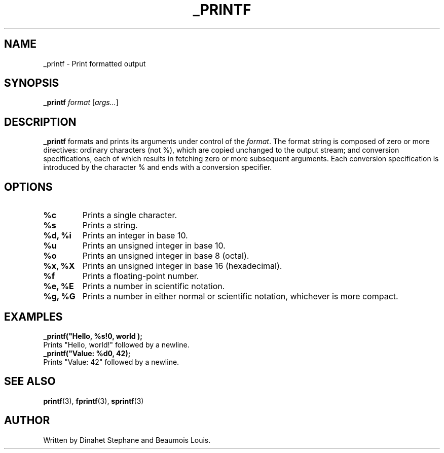 .TH _PRINTF 3 "July 2024" "version 1.0" "_PRINTF MANUAL"
.SH NAME
_printf \- Print formatted output
.SH SYNOPSIS
.B _printf
.IR format
.RI [ args... ]
.SH DESCRIPTION
.B _printf
formats and prints its arguments under control of the
.IR format .
The format string is composed of zero or more directives: ordinary characters (not %), which are copied unchanged to the output stream; and conversion specifications, each of which results in fetching zero or more subsequent arguments. Each conversion specification is introduced by the character % and ends with a conversion specifier.

.SH OPTIONS
.TP
.B %c
Prints a single character.
.TP
.B %s
Prints a string.
.TP
.B %d, %i
Prints an integer in base 10.
.TP
.B %u
Prints an unsigned integer in base 10.
.TP
.B %o
Prints an unsigned integer in base 8 (octal).
.TP
.B %x, %X
Prints an unsigned integer in base 16 (hexadecimal).
.TP
.B %f
Prints a floating-point number.
.TP
.B %e, %E
Prints a number in scientific notation.
.TP
.B %g, %G
Prints a number in either normal or scientific notation, whichever is more compact.

.SH EXAMPLES
.nf
.B _printf("Hello, %s!\\n", "world");
Prints "Hello, world!" followed by a newline.
.B _printf("Value: %d\\n", 42);
Prints "Value: 42" followed by a newline.
.fi

.SH SEE ALSO
.BR printf (3),
.BR fprintf (3),
.BR sprintf (3)
.SH AUTHOR
Written by Dinahet Stephane and Beaumois Louis.
